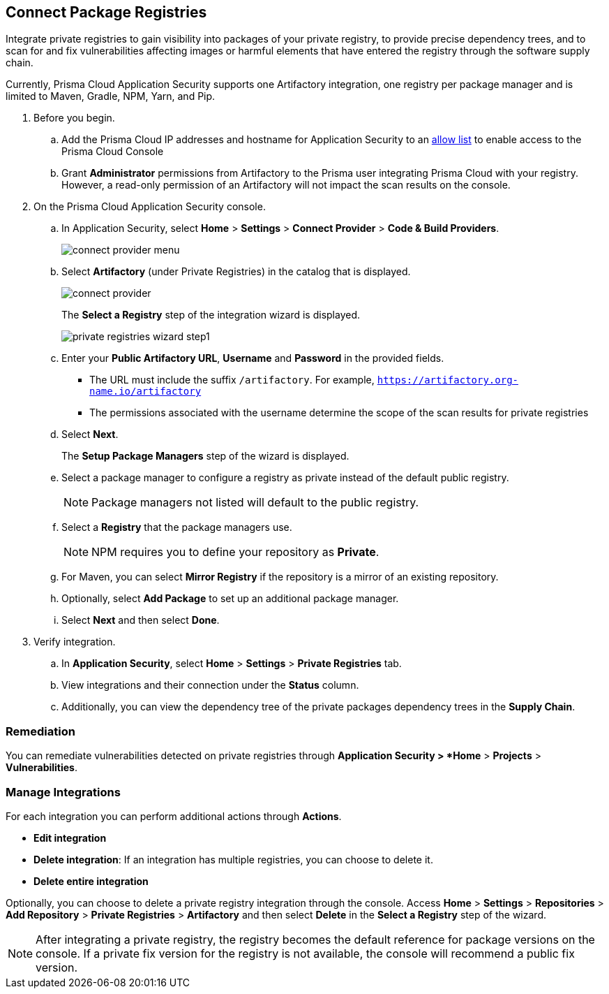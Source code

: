 :topic_type: task

[.task]
== Connect Package Registries 

Integrate private registries to gain visibility into packages of your private registry, to provide precise dependency trees, and to scan for and fix vulnerabilities affecting images or harmful elements that have entered the registry through the software supply chain. 

Currently, Prisma Cloud Application Security supports one Artifactory integration, one registry per package manager and is limited to Maven, Gradle, NPM, Yarn, and Pip.

[.procedure]

. Before you begin.
.. Add the Prisma Cloud IP addresses and hostname for Application Security to an xref:../../../../get-started/console-prerequisites.adoc[allow list] to enable access to the Prisma Cloud Console 
.. Grant *Administrator* permissions from Artifactory to the Prisma user integrating Prisma Cloud with your registry. However, a read-only permission of an Artifactory will not impact the scan results on the console.

. On the Prisma Cloud Application Security console.
.. In Application Security, select *Home* > *Settings* > *Connect Provider* > *Code & Build Providers*.
+
image::application-security/connect-provider-menu.png[]

.. Select *Artifactory* (under Private Registries) in the catalog that is displayed.
+
image::application-security/connect-provider.png[]
+
The *Select a Registry* step of the integration wizard is displayed.
+
image::application-security/private-registries-wizard-step1.png[]

.. Enter your *Public Artifactory URL*, *Username* and *Password* in the provided fields.
+
* The URL must include the suffix `/artifactory`. For example, `https://artifactory.org-name.io/artifactory`
* The permissions associated with the username determine the scope of the scan results for private registries

.. Select *Next*.
+
The *Setup Package Managers* step of the wizard is displayed.

.. Select a package manager to configure a registry as private instead of the default public registry.
+
NOTE: Package managers not listed will default to the public registry.

.. Select a *Registry* that the package managers use.
+
NOTE: NPM requires you to define your repository as *Private*. 

.. For Maven, you can select *Mirror Registry* if the repository is a mirror of an existing repository.

.. Optionally, select *Add Package* to set up an additional package manager.

.. Select *Next* and then select *Done*.

. Verify integration.
.. In *Application Security*, select *Home* > *Settings* > *Private Registries* tab.
.. View integrations and their connection under the *Status* column.
.. Additionally, you can view the dependency tree of the private packages dependency trees in the *Supply Chain*.

=== Remediation

You can remediate vulnerabilities detected on private registries through *Application Security > *Home* > *Projects* > *Vulnerabilities*.

=== Manage Integrations

For each integration you can perform additional actions through *Actions*.

* *Edit integration* 
* *Delete integration*: If an integration has multiple registries, you can choose to delete it.
* *Delete entire integration* 

Optionally, you can choose to delete a private registry integration through the console. Access *Home* > *Settings* > *Repositories* > *Add Repository* > *Private Registries* > *Artifactory* and then select *Delete* in the *Select a Registry* step of the wizard.

NOTE: After integrating a private registry, the registry becomes the default reference for package versions on the console. If a private fix version for the registry is not available, the console will recommend a public fix version.



